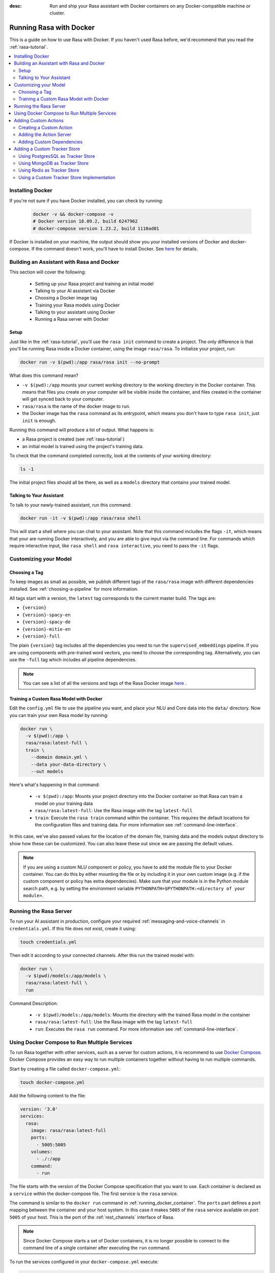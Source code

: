 :desc: Run and ship your Rasa assistant with Docker containers on any
       Docker-compatible machine or cluster.

.. _running-rasa-with-docker:

Running Rasa with Docker
========================

This is a guide on how to use Rasa with Docker.
If you haven't used Rasa before, we'd recommend that you read the :ref:`rasa-tutorial`.

.. contents::
   :local:

Installing Docker
-----------------

If you're not sure if you have Docker installed, you can check by running:

  .. code-block:: bash

    docker -v && docker-compose -v
    # Docker version 18.09.2, build 6247962
    # docker-compose version 1.23.2, build 1110ad01

If Docker is installed on your machine, the output should show you your installed
versions of Docker and docker-compose. If the command doesn't work, you'll have to
install Docker.
See `here <https://docs.docker.com/install/>`_ for details.

Building an Assistant with Rasa and Docker
------------------------------------------

This section will cover the following:

    - Setting up your Rasa project and training an initial model
    - Talking to your AI assistant via Docker
    - Choosing a Docker image tag
    - Training your Rasa models using Docker
    - Talking to your assistant using Docker
    - Running a Rasa server with Docker


Setup
~~~~~

Just like in the :ref:`rasa-tutorial`, you'll use the ``rasa init`` command to create a project.
The only difference is that you'll be running Rasa inside a Docker container, using
the image ``rasa/rasa``. To initialize your project, run:

.. code-block:: bash

   docker run -v $(pwd):/app rasa/rasa init --no-prompt

What does this command mean?

- ``-v $(pwd):/app`` mounts your current working directory to the working directory
  in the Docker container. This means that files you create on your computer will be
  visible inside the container, and files created in the container will
  get synced back to your computer.
- ``rasa/rasa`` is the name of the docker image to run.
- the Docker image has the ``rasa`` command as its entrypoint, which means you don't
  have to type ``rasa init``, just ``init`` is enough.

Running this command will produce a lot of output. What happens is:

- a Rasa project is created (see :ref:`rasa-tutorial`)
- an initial model is trained using the project's training data.

To check that the command completed correctly, look at the contents of your working directory:

.. code-block:: bash

   ls -1

The initial project files should all be there, as well as a ``models`` directory that contains your trained model.

Talking to Your Assistant
~~~~~~~~~~~~~~~~~~~~~~~~~

To talk to your newly-trained assistant, run this command:


.. code-block:: bash

   docker run -it -v $(pwd):/app rasa/rasa shell

This will start a shell where you can chat to your assistant.
Note that this command includes the flags ``-it``, which means that your are running
Docker interactively, and you are able to give input via the command line.
For commands which require interactive input, like ``rasa shell`` and ``rasa interactive``,
you need to pass the ``-it`` flags.


Customizing your Model
----------------------

Choosing a Tag
~~~~~~~~~~~~~~

To keep images as small as possible, we publish different tags of the ``rasa/rasa`` image
with different dependencies installed. See :ref:`choosing-a-pipeline` for more information.

All tags start with a version, the ``latest`` tag corresponds to the current master build.
The tags are:

- ``{version}``
- ``{version}-spacy-en``
- ``{version}-spacy-de``
- ``{version}-mitie-en``
- ``{version}-full``

The plain ``{version}`` tag includes all the dependencies you need to run the ``supervised_embeddings`` pipeline.
If you are using components with pre-trained word vectors, you need to choose the corresponding tag.
Alternatively, you can use the ``-full`` tag which includes all pipeline dependencies.

.. note::

   You can see a list of all the versions and tags of the Rasa Docker image
   `here <https://hub.docker.com/r/rasa/rasa/>`_ .


.. _model_training_docker:

Training a Custom Rasa Model with Docker
~~~~~~~~~~~~~~~~~~~~~~~~~~~~~~~~~~~~~~~~

Edit the ``config.yml`` file to use the pipeline you want, and place
your NLU and Core data into the ``data/`` directory.
Now you can train your own Rasa model by running:

.. code-block:: bash

  docker run \
    -v $(pwd):/app \
    rasa/rasa:latest-full \
    train \
      --domain domain.yml \
      --data your-data-directory \
      --out models

Here's what's happening in that command:

  - ``-v $(pwd):/app``: Mounts your project directory into the Docker
    container so that Rasa can train a model on your training data
  - ``rasa/rasa:latest-full``: Use the Rasa image with the tag ``latest-full``
  - ``train``: Execute the ``rasa train`` command within the container. This requires
    the default locations for the configuration files and training data. For more
    information see :ref:`command-line-interface`.

In this case, we've also passed values for the location of the domain file, training
data and the models output directory to show how these can be customized.
You can also leave these out since we are passing the default values.

.. note::

    If you are using a custom NLU component or policy, you have to add the module file to your
    Docker container. You can do this by either mounting the file or by including it in your
    own custom image (e.g. if the custom component or policy has extra dependencies). Make sure
    that your module is in the Python module search path, e.g. by setting the
    environment variable ``PYTHONPATH=$PYTHONPATH:<directory of your module>``.


Running the Rasa Server
-----------------------

To run your AI assistant in production, configure your required
:ref:`messaging-and-voice-channels` in ``credentials.yml``. If this file does not
exist, create it using:

.. code-block:: bash

  touch credentials.yml

Then edit it according to your connected channels.
After this run the trained model with:

.. code-block:: bash

  docker run \
    -v $(pwd)/models:/app/models \
    rasa/rasa:latest-full \
    run

Command Description:

  - ``-v $(pwd)/models:/app/models``: Mounts the directory with the trained Rasa model
    in the container
  - ``rasa/rasa:latest-full``: Use the Rasa image with the tag ``latest-full``
  - ``run``: Executes the ``rasa run`` command. For more information see
    :ref:`command-line-interface`.


Using Docker Compose to Run Multiple Services
---------------------------------------------

To run Rasa together with other services, such as a server for custom actions, it is
recommend to use `Docker Compose <https://docs.docker.com/compose/>`_.
Docker Compose provides an easy way to run multiple containers together without
having to run multiple commands.

Start by creating a file called ``docker-compose.yml``:

.. code-block:: bash

  touch docker-compose.yml

Add the following content to the file:

.. code-block:: yaml

  version: '3.0'
  services:
    rasa:
      image: rasa/rasa:latest-full
      ports:
        - 5005:5005
      volumes:
        - ./:/app
      command:
        - run


The file starts with the version of the Docker Compose specification that you
want to use.
Each container is declared as a ``service`` within the docker-compose file.
The first service is the ``rasa`` service.

The command is similar to the ``docker run`` command in :ref:`running_docker_container`.
The ``ports`` part defines a port mapping between the container and your host
system. In this case it makes ``5005`` of the ``rasa`` service available on
port ``5005`` of your host.
This is the port of the :ref:`rest_channels` interface of Rasa.

.. note::

    Since Docker Compose starts a set of Docker containers, it is no longer
    possible to connect to the command line of a single container after executing the
    ``run`` command.

To run the services configured in your ``docker-compose.yml`` execute:

.. code-block:: bash

    docker-compose up


Adding Custom Actions
---------------------

To create more sophisticated assistants you will want to use :ref:`custom-actions`.
Continuing the example from above you might want to add an action which tells
the user a joke to cheer the user up.

Creating a Custom Action
~~~~~~~~~~~~~~~~~~~~~~~~

Start with creating the custom actions in a directory ``actions``:

.. code-block:: bash

  mkdir actions
  # Rasa SDK expects a python module.
  # Therefore, make sure that you have this file in the directory.
  touch actions/__init__.py
  touch actions/actions.py

Then build a custom action using the Rasa SDK, e.g.:

.. code-block:: python

  import requests
  import json
  from rasa_sdk import Action


  class ActionJoke(Action):
    def name(self):
      return "action_joke"

    def run(self, dispatcher, tracker, domain):
      request = requests.get('http://api.icndb.com/jokes/random').json()  # make an api call
      joke = request['value']['joke']  # extract a joke from returned json response
      dispatcher.utter_message(joke)  # send the message back to the user
      return []

Next add the custom action in your stories and your domain file.
Continuing with the example bot from ``rasa init``, replace ``utter_cheer_up`` in
``data/stories.md`` with the custom action ``action_joke`` and add
``action_joke`` to the actions in the domain file.

Adding the Action Server
~~~~~~~~~~~~~~~~~~~~~~~~

The custom actions are run by the action server.
To spin it up together with the Rasa instance, add a service
``action_server`` to the ``docker-compose.yml``:

.. code-block:: yaml
   :emphasize-lines: 11-14

   version: '3.0'
   services:
     rasa:
       image: rasa/rasa:latest-full
       ports:
         - 5005:5005
       volumes:
         - ./:/app
       command:
         - run
     action_server:
       image: rasa/rasa_sdk:latest
       volumes:
         - ./actions:/app/actions

This pulls the image for the Rasa SDK which includes the action server,
mounts your custom actions into it, and starts the server.

To instruct Rasa to use the action server you have to tell Rasa its location.
Add this to your ``endpoints.yml`` (if it does not exist, create it):

.. code-block:: yaml

  action_endpoint:
    url: http://action_server:5055/webhook

Run ``docker-compose up`` to start the action server together
with Rasa.

Adding Custom Dependencies
~~~~~~~~~~~~~~~~~~~~~~~~~~

If your custom action has additional dependencies of systems or Python libraries,
you can add these by extending the official image.

To do so create a file named ``Dockerfile``, extend the official image and add your custom
dependencies, e.g.:

.. code-block:: docker

    # Extend the official Rasa SDK image
    FROM rasa/rasa_sdk:latest

    # Add a custom system library (e.g. git)
    RUN apt-get update && \
        apt-get install -y git

    # Add a custom python library (e.g. jupyter)
    RUN pip install --no-cache-dir \
        jupyter

You can then build the image via the following command, and use it in your
``docker-compose.yml`` instead of the ``rasa/rasa_sdk`` image.

.. code-block:: bash

  docker build . -t <name of your custom image>:<tag of your custom image>

Adding a Custom Tracker Store
-----------------------------

By default all conversations are saved in memory. This means that all
conversations are lost as soon as you restart the Rasa server.
If you want to persist your conversations, you can use a different
:ref:`tracker-stores`.

Using PostgresSQL as Tracker Store
~~~~~~~~~~~~~~~~~~~~~~~~~~~~~~~~~~

Start by adding PostgresSQL to your docker-compose file:

.. code-block:: yaml

  postgres:
    image: postgres:latest

Then add PostgresSQL to the ``tracker_store`` section of your endpoint
configuration ``config/endpoints.yml``:

.. code-block:: yaml

  tracker_store:
    type: sql
    dialect: "postgresql"
    url: postgres
    db: rasa

Using MongoDB as Tracker Store
~~~~~~~~~~~~~~~~~~~~~~~~~~~~~~

Start by adding MongoDB to your docker-compose file. The following example
adds the MongoDB as well as a UI (you can skip this), which will be available
at ``localhost:8081``. Username and password for the MongoDB instance are
specified as ``rasa`` and ``example``. For example:

.. code-block:: yaml

  mongo:
    image: mongo
    environment:
      MONGO_INITDB_ROOT_USERNAME: rasa
      MONGO_INITDB_ROOT_PASSWORD: example
  mongo-express:
    image: mongo-express
    ports:
      - 8081:8081
    environment:
      ME_CONFIG_MONGODB_ADMINUSERNAME: rasa
      ME_CONFIG_MONGODB_ADMINPASSWORD: example

Then add the MongoDB to the ``tracker_store`` section of your endpoints
configuration ``config/endpoints.yml``:

.. code-block:: yaml

  tracker_store:
    type: mongod
    url: mongodb://mongo:27017
    username: rasa
    password: example

Then start all components with ``docker-compose up``.

Using Redis as Tracker Store
~~~~~~~~~~~~~~~~~~~~~~~~~~~~

Start by adding Redis to your docker-compose file:

.. code-block:: yaml

  redis:
    image: redis:latest

Then add Redis to the ``tracker_store`` section of your endpoint
configuration ``config/endpoints.yml``:

.. code-block:: yaml

  tracker_store:
    type: redis
    url: redis

Using a Custom Tracker Store Implementation
~~~~~~~~~~~~~~~~~~~~~~~~~~~~~~~~~~~~~~~~~~~

If you have a custom implementation of a tracker store you have two options
to add this store to Rasa:

  - extending the Rasa image
  - mounting it as volume

Then add the required configuration to your endpoint configuration
``endpoints.yml`` as it is described in :ref:`tracker-stores`.
If you want the tracker store component (e.g. a certain database) to be part
of your Docker Compose file, add a corresponding service and configuration
there.
